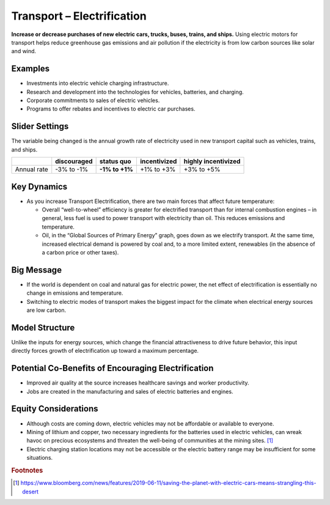 |imgTranElecIcon| Transport – Electrification
==============================================

**Increase or decrease purchases of new electric cars, trucks, buses, trains, and ships.** Using electric motors for transport helps reduce greenhouse gas emissions and air pollution if the electricity is from low carbon sources like solar and wind.

Examples
--------

-  Investments into electric vehicle charging infrastructure.

-  Research and development into the technologies for vehicles, batteries, and charging.

-  Corporate commitments to sales of electric vehicles.

-  Programs to offer rebates and incentives to electric car purchases.

Slider Settings
---------------

The variable being changed is the annual growth rate of electricity used in new transport capital such as vehicles, trains, and ships.

=========== =========== ============== ============ ===================
\           discouraged **status quo** incentivized highly incentivized
=========== =========== ============== ============ ===================
Annual rate -3% to -1%  **-1% to +1%** +1% to +3%   +3% to +5%
=========== =========== ============== ============ ===================

Key Dynamics
------------

* As you increase Transport Electrification, there are two main forces that affect future temperature:

  * Overall “well-to-wheel” efficiency is greater for electrified transport than for internal combustion engines – in general, less fuel is used to power transport with electricity than oil. This reduces emissions and temperature.

  * Oil, in the “Global Sources of Primary Energy” graph, goes down as we electrify transport. At the same time, increased electrical demand is powered by coal and, to a more limited extent, renewables (in the absence of a carbon price or other taxes).

Big Message
-----------

* If the world is dependent on coal and natural gas for electric power, the net effect of electrification is essentially no change in emissions and temperature.
* Switching to electric modes of transport makes the biggest impact for the climate when electrical energy sources are low carbon.

Model Structure
---------------

Unlike the inputs for energy sources, which change the financial attractiveness to drive future behavior, this input directly forces growth of electrification up toward a maximum percentage.

Potential Co-Benefits of Encouraging Electrification
-------------------------------------------------------
- Improved air quality at the source increases healthcare savings and worker productivity.
- Jobs are created in the manufacturing and sales of electric batteries and engines.

Equity Considerations
---------------------
•	Although costs are coming down, electric vehicles may not be affordable or available to everyone.
•	Mining of lithium and copper, two necessary ingredients for the batteries used in electric vehicles, can wreak havoc on precious ecosystems and threaten the well-being of communities at the mining sites. [#transelecfn1]_  
•	Electric charging station locations may not be accessible or the electric battery range may be insufficient for some situations. 

.. rubric:: Footnotes

.. [#transelecfn1] https://www.bloomberg.com/news/features/2019-06-11/saving-the-planet-with-electric-cars-means-strangling-this-desert 

.. SUBSTITUTIONS SECTION

.. |imgTranElecIcon| image:: ../images/icons/transportelec_icon.png
   :width: 0.55569in
   :height: 0.45763in
